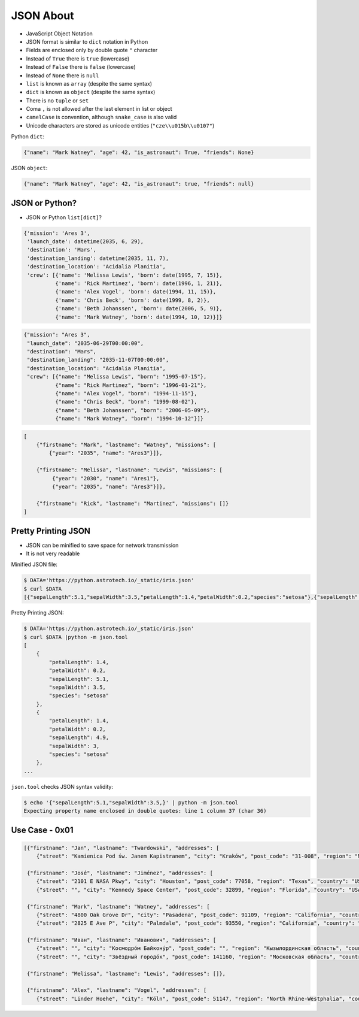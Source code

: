 JSON About
==========
* JavaScript Object Notation
* JSON format is similar to ``dict`` notation in Python
* Fields are enclosed only by double quote ``"`` character
* Instead of ``True`` there is ``true`` (lowercase)
* Instead of ``False`` there is ``false`` (lowercase)
* Instead of ``None`` there is ``null``
* ``list`` is known as ``array`` (despite the same syntax)
* ``dict`` is known as ``object`` (despite the same syntax)
* There is no ``tuple`` or ``set``
* Coma ``,`` is not allowed after the last element in list or object
* ``camelCase`` is convention, although ``snake_case`` is also valid
* Unicode characters are stored as unicode entities (``"cze\\u015b\\u0107"``)

Python ``dict``:

.. code-block:: python

    {"name": "Mark Watney", "age": 42, "is_astronaut": True, "friends": None}

JSON ``object``:

.. code-block:: json

    {"name": "Mark Watney", "age": 42, "is_astronaut": true, "friends": null}


JSON or Python?
---------------
* JSON or Python ``list[dict]``?

.. code-block:: python

    {'mission': 'Ares 3',
     'launch_date': datetime(2035, 6, 29),
     'destination': 'Mars',
     'destination_landing': datetime(2035, 11, 7),
     'destination_location': 'Acidalia Planitia',
     'crew': [{'name': 'Melissa Lewis', 'born': date(1995, 7, 15)},
              {'name': 'Rick Martinez', 'born': date(1996, 1, 21)},
              {'name': 'Alex Vogel', 'born': date(1994, 11, 15)},
              {'name': 'Chris Beck', 'born': date(1999, 8, 2)},
              {'name': 'Beth Johanssen', 'born': date(2006, 5, 9)},
              {'name': 'Mark Watney', 'born': date(1994, 10, 12)}]}

.. code-block:: json

    {"mission": "Ares 3",
     "launch_date": "2035-06-29T00:00:00",
     "destination": "Mars",
     "destination_landing": "2035-11-07T00:00:00",
     "destination_location": "Acidalia Planitia",
     "crew": [{"name": "Melissa Lewis", "born": "1995-07-15"},
              {"name": "Rick Martinez", "born": "1996-01-21"},
              {"name": "Alex Vogel", "born": "1994-11-15"},
              {"name": "Chris Beck", "born": "1999-08-02"},
              {"name": "Beth Johanssen", "born": "2006-05-09"},
              {"name": "Mark Watney", "born": "1994-10-12"}]}

.. code-block:: text

    [
        {"firstname": "Mark", "lastname": "Watney", "missions": [
            {"year": "2035", "name": "Ares3"}]},

        {"firstname": "Melissa", "lastname": "Lewis", "missions": [
             {"year": "2030", "name": "Ares1"},
             {"year": "2035", "name": "Ares3"}]},

        {"firstname": "Rick", "lastname": "Martinez", "missions": []}
    ]


Pretty Printing JSON
--------------------
* JSON can be minified to save space for network transmission
* It is not very readable

Minified JSON file:

.. code-block:: console

    $ DATA='https://python.astrotech.io/_static/iris.json'
    $ curl $DATA
    [{"sepalLength":5.1,"sepalWidth":3.5,"petalLength":1.4,"petalWidth":0.2,"species":"setosa"},{"sepalLength":4.9,"sepalWidth":3,"petalLength":1.4,"petalWidth":0.2,"species":"setosa"},{"sepalLength":4.7,"sepalWidth":3.2,"petalLength":1.3,"petalWidth":0.2,"species":"setosa"},{"sepalLength":4.6,"sepalWidth":3.1,"petalLength":1.5,"petalWidth":0.2,"species":"setosa"},{"sepalLength":5,"sepalWidth":3.6,"petalLength":1.4,"petalWidth":0.2,"species":"setosa"},{"sepalLength":5.4,"sepalWidth":3.9,"petalLength":1.7,"petalWidth":0.4,"species":"setosa"},{"sepalLength":4.6,"sepalWidth":3.4,"petalLength":1.4,"petalWidth":0.3,"species":"setosa"},{"sepalLength":5,"sepalWidth":3.4,"petalLength":1.5,"petalWidth":0.2,"species":"setosa"},{"sepalLength":4.4,"sepalWidth":2.9,"petalLength":1.4,"petalWidth":0.2,"species":"setosa"},{"sepalLength":4.9,"sepalWidth":3.1,"petalLength":1.5,"petalWidth":0.1,"species":"setosa"},{"sepalLength":7,"sepalWidth":3.2,"petalLength":4.7,"petalWidth":1.4,"species":"versicolor"},{"sepalLength":6.4,"sepalWidth":3.2,"petalLength":4.5,"petalWidth":1.5,"species":"versicolor"},{"sepalLength":6.9,"sepalWidth":3.1,"petalLength":4.9,"petalWidth":1.5,"species":"versicolor"},{"sepalLength":5.5,"sepalWidth":2.3,"petalLength":4,"petalWidth":1.3,"species":"versicolor"},{"sepalLength":6.5,"sepalWidth":2.8,"petalLength":4.6,"petalWidth":1.5,"species":"versicolor"},{"sepalLength":5.7,"sepalWidth":2.8,"petalLength":4.5,"petalWidth":1.3,"species":"versicolor"},{"sepalLength":6.3,"sepalWidth":3.3,"petalLength":4.7,"petalWidth":1.6,"species":"versicolor"},{"sepalLength":4.9,"sepalWidth":2.4,"petalLength":3.3,"petalWidth":1,"species":"versicolor"},{"sepalLength":6.6,"sepalWidth":2.9,"petalLength":4.6,"petalWidth":1.3,"species":"versicolor"},{"sepalLength":5.2,"sepalWidth":2.7,"petalLength":3.9,"petalWidth":1.4,"species":"versicolor"},{"sepalLength":6.3,"sepalWidth":3.3,"petalLength":6,"petalWidth":2.5,"species":"virginica"},{"sepalLength":5.8,"sepalWidth":2.7,"petalLength":5.1,"petalWidth":1.9,"species":"virginica"},{"sepalLength":7.1,"sepalWidth":3,"petalLength":5.9,"petalWidth":2.1,"species":"virginica"},{"sepalLength":6.3,"sepalWidth":2.9,"petalLength":5.6,"petalWidth":1.8,"species":"virginica"},{"sepalLength":6.5,"sepalWidth":3,"petalLength":5.8,"petalWidth":2.2,"species":"virginica"},{"sepalLength":7.6,"sepalWidth":3,"petalLength":6.6,"petalWidth":2.1,"species":"virginica"},{"sepalLength":4.9,"sepalWidth":2.5,"petalLength":4.5,"petalWidth":1.7,"species":"virginica"},{"sepalLength":7.3,"sepalWidth":2.9,"petalLength":6.3,"petalWidth":1.8,"species":"virginica"},{"sepalLength":6.7,"sepalWidth":2.5,"petalLength":5.8,"petalWidth":1.8,"species":"virginica"},{"sepalLength":7.2,"sepalWidth":3.6,"petalLength":6.1,"petalWidth":2.5,"species":"virginica"}]

Pretty Printing JSON:

.. code-block:: console

    $ DATA='https://python.astrotech.io/_static/iris.json'
    $ curl $DATA |python -m json.tool
    [
        {
            "petalLength": 1.4,
            "petalWidth": 0.2,
            "sepalLength": 5.1,
            "sepalWidth": 3.5,
            "species": "setosa"
        },
        {
            "petalLength": 1.4,
            "petalWidth": 0.2,
            "sepalLength": 4.9,
            "sepalWidth": 3,
            "species": "setosa"
        },
    ...

``json.tool`` checks JSON syntax validity:

.. code-block:: console

    $ echo '{"sepalLength":5.1,"sepalWidth":3.5,}' | python -m json.tool
    Expecting property name enclosed in double quotes: line 1 column 37 (char 36)


Use Case - 0x01
---------------
.. code-block:: json

    [{"firstname": "Jan", "lastname": "Twardowski", "addresses": [
        {"street": "Kamienica Pod św. Janem Kapistranem", "city": "Kraków", "post_code": "31-008", "region": "Małopolskie", "country": "Poland"}]},

     {"firstname": "José", "lastname": "Jiménez", "addresses": [
        {"street": "2101 E NASA Pkwy", "city": "Houston", "post_code": 77058, "region": "Texas", "country": "USA"},
        {"street": "", "city": "Kennedy Space Center", "post_code": 32899, "region": "Florida", "country": "USA"}]},

     {"firstname": "Mark", "lastname": "Watney", "addresses": [
        {"street": "4800 Oak Grove Dr", "city": "Pasadena", "post_code": 91109, "region": "California", "country": "USA"},
        {"street": "2825 E Ave P", "city": "Palmdale", "post_code": 93550, "region": "California", "country": "USA"}]},

     {"firstname": "Иван", "lastname": "Иванович", "addresses": [
        {"street": "", "city": "Космодро́м Байкону́р", "post_code": "", "region": "Кызылординская область", "country": "Қазақстан"},
        {"street": "", "city": "Звёздный городо́к", "post_code": 141160, "region": "Московская область", "country": "Россия"}]},

     {"firstname": "Melissa", "lastname": "Lewis", "addresses": []},

     {"firstname": "Alex", "lastname": "Vogel", "addresses": [
        {"street": "Linder Hoehe", "city": "Köln", "post_code": 51147, "region": "North Rhine-Westphalia", "country": "Germany"}]}]
